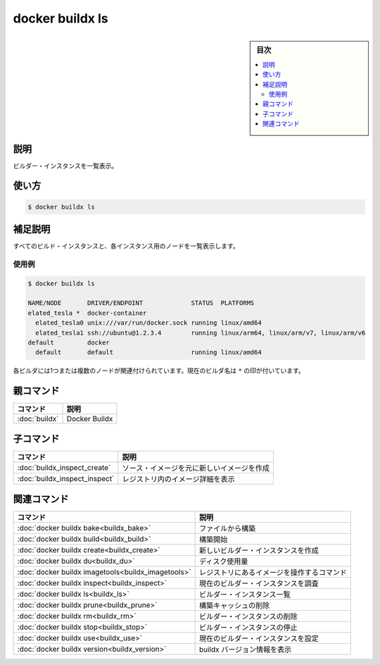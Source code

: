 ﻿.. -*- coding: utf-8 -*-
.. URL: https://docs.docker.com/engine/reference/commandline/buildx_ls/
.. SOURCE: 
   doc version: 20.10
      https://github.com/docker/docker.github.io/blob/master/engine/reference/commandline/buildx_ls.md
.. check date: 2022/03/05
.. -------------------------------------------------------------------

=======================================
docker buildx ls
=======================================

.. sidebar:: 目次

   .. contents:: 
       :depth: 3
       :local:

説明
==========

.. List builder instances

ビルダー・インスタンスを一覧表示。

使い方
==========

.. code-block:: dockerfile

   $ docker buildx ls

.. Extended description

補足説明
==========

.. Lists all builder instances and the nodes for each instance

すべてのビルド・インスタンスと、各インスタンス用のノードを一覧表示します。

使用例
----------

.. code-block:: bash

   $ docker buildx ls
   
   NAME/NODE       DRIVER/ENDPOINT             STATUS  PLATFORMS
   elated_tesla *  docker-container
     elated_tesla0 unix:///var/run/docker.sock running linux/amd64
     elated_tesla1 ssh://ubuntu@1.2.3.4        running linux/arm64, linux/arm/v7, linux/arm/v6
   default         docker
     default       default                     running linux/amd64

.. Each builder has one or more nodes associated with it. The current builder’s name is marked with a *.

各ビルダには1つまたは複数のノードが関連付けられています。現在のビルダ名は ``*`` の印が付いています。

親コマンド
==========

.. list-table::
   :header-rows: 1

   * - コマンド
     - 説明
   * - :doc:`buildx`
     - Docker Buildx

子コマンド
==========

.. list-table::
   :header-rows: 1

   * - コマンド
     - 説明
   * - :doc:`buildx_inspect_create`
     - ソース・イメージを元に新しいイメージを作成
   * - :doc:`buildx_inspect_inspect`
     - レジストリ内のイメージ詳細を表示


.. Related commands

関連コマンド
====================

.. list-table::
   :header-rows: 1

   * - コマンド
     - 説明
   * - :doc:`docker buildx bake<buildx_bake>`
     - ファイルから構築
   * - :doc:`docker buildx build<buildx_build>`
     - 構築開始
   * - :doc:`docker buildx create<buildx_create>`
     - 新しいビルダー・インスタンスを作成
   * - :doc:`docker buildx du<buildx_du>`
     - ディスク使用量
   * - :doc:`docker buildx imagetools<buildx_imagetools>`
     - レジストリにあるイメージを操作するコマンド
   * - :doc:`docker buildx inspect<buildx_inspect>`
     - 現在のビルダー・インスタンスを調査
   * - :doc:`docker buildx ls<buildx_ls>`
     - ビルダー・インスタンス一覧
   * - :doc:`docker buildx prune<buildx_prune>`
     - 構築キャッシュの削除
   * - :doc:`docker buildx rm<buildx_rm>`
     - ビルダー・インスタンスの削除
   * - :doc:`docker buildx stop<buildx_stop>`
     - ビルダー・インスタンスの停止
   * - :doc:`docker buildx use<buildx_use>`
     - 現在のビルダー・インスタンスを設定
   * - :doc:`docker buildx version<buildx_version>`
     - buildx バージョン情報を表示



.. seealso:: 

   docker buildx ls
      https://docs.docker.com/engine/reference/commandline/buildx_ls/
